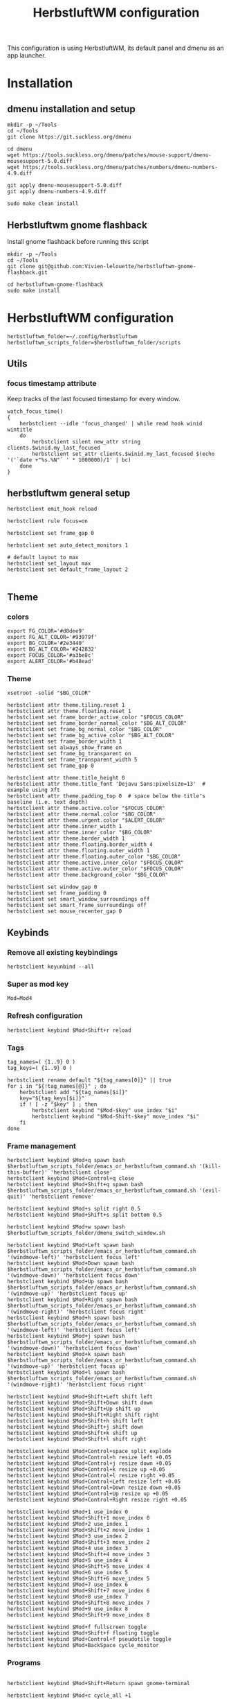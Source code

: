#+TITLE: HerbstluftWM configuration
#+PROPERTY: header-args:shell :tangle .config/herbstluftwm/autostart :shebang #!/usr/bin/env bash :mkdirp yes

This configuration is using HerbstluftWM, its default panel and dmenu as an app launcher.

* Installation
** dmenu installation and setup
#+BEGIN_SRC shell :tangle .scripts/dmenu/install.sh :shebang #!/usr/bin/env bash :mkdirp yes
  mkdir -p ~/Tools
  cd ~/Tools
  git clone https://git.suckless.org/dmenu

  cd dmenu
  wget https://tools.suckless.org/dmenu/patches/mouse-support/dmenu-mousesupport-5.0.diff
  wget https://tools.suckless.org/dmenu/patches/numbers/dmenu-numbers-4.9.diff

  git apply dmenu-mousesupport-5.0.diff
  git apply dmenu-numbers-4.9.diff

  sudo make clean install
#+END_SRC

** Herbstluftwm gnome flashback
Install gnome flashback before running this script

#+BEGIN_SRC shell :tangle .scripts/herbsluftwm/gnome-flashback-setup.sh :shebang #!/usr/bin/env bash :mkdirp yes
  mkdir -p ~/Tools
  cd ~/Tools
  git clone git@github.com:Vivien-lelouette/herbstluftwm-gnome-flashback.git

  cd herbstluftwm-gnome-flashback
  sudo make install
#+END_SRC

* HerbstluftWM configuration
#+BEGIN_SRC shell
  herbstluftwm_folder=~/.config/herbstluftwm
  herbstluftwm_scripts_folder=$herbstluftwm_folder/scripts
#+END_SRC

** Utils
*** focus timestamp attribute
Keep tracks of the last focused timestamp for every window.
#+BEGIN_SRC shell
  watch_focus_time()
  {
      herbstclient --idle 'focus_changed' | while read hook winid wintitle
      do
          herbstclient silent new_attr string clients.$winid.my_last_focused
          herbstclient set_attr clients.$winid.my_last_focused $(echo '('`date +"%s.%N"` ' * 1000000)/1' | bc)
      done
  }
#+END_SRC

** herbstluftwm general setup
#+BEGIN_SRC shell
  herbstclient emit_hook reload

  herbstclient rule focus=on

  herbstclient set frame_gap 0

  herbstclient set auto_detect_monitors 1

  # default layout to max
  herbstclient set_layout max
  herbstclient set default_frame_layout 2

#+END_SRC

** Theme
*** colors
#+BEGIN_SRC shell
  export FG_COLOR='#d8dee9'
  export FG_ALT_COLOR='#93979f'
  export BG_COLOR='#2e3440'
  export BG_ALT_COLOR='#242832'
  export FOCUS_COLOR='#a3be8c'
  export ALERT_COLOR='#b48ead'
#+END_SRC

*** Theme
#+BEGIN_SRC shell
  xsetroot -solid "$BG_COLOR"

  herbstclient attr theme.tiling.reset 1
  herbstclient attr theme.floating.reset 1
  herbstclient set frame_border_active_color "$FOCUS_COLOR"
  herbstclient set frame_border_normal_color "$BG_ALT_COLOR"
  herbstclient set frame_bg_normal_color "$BG_COLOR"
  herbstclient set frame_bg_active_color "$BG_ALT_COLOR"
  herbstclient set frame_border_width 1
  herbstclient set always_show_frame on
  herbstclient set frame_bg_transparent on
  herbstclient set frame_transparent_width 5
  herbstclient set frame_gap 0

  herbstclient attr theme.title_height 0
  herbstclient attr theme.title_font 'Dejavu Sans:pixelsize=13'  # example using Xft
  herbstclient attr theme.padding_top 0  # space below the title's baseline (i.e. text depth)
  herbstclient attr theme.active.color "$FOCUS_COLOR"
  herbstclient attr theme.normal.color "$BG_COLOR"
  herbstclient attr theme.urgent.color "$ALERT_COLOR"
  herbstclient attr theme.inner_width 1
  herbstclient attr theme.inner_color "$BG_COLOR"
  herbstclient attr theme.border_width 1
  herbstclient attr theme.floating.border_width 4
  herbstclient attr theme.floating.outer_width 1
  herbstclient attr theme.floating.outer_color "$BG_COLOR"
  herbstclient attr theme.active.inner_color "$FOCUS_COLOR"
  herbstclient attr theme.active.outer_color "$FOCUS_COLOR"
  herbstclient attr theme.background_color "$BG_COLOR"

  herbstclient set window_gap 0
  herbstclient set frame_padding 0
  herbstclient set smart_window_surroundings off
  herbstclient set smart_frame_surroundings off
  herbstclient set mouse_recenter_gap 0
#+END_SRC

** Keybinds
*** Remove all existing keybindings
#+BEGIN_SRC shell
  herbstclient keyunbind --all 
#+END_SRC

*** Super as mod key
#+BEGIN_SRC shell
  Mod=Mod4
#+END_SRC

*** Refresh configuration
#+BEGIN_SRC shell
  herbstclient keybind $Mod+Shift+r reload
#+END_SRC

*** Tags
#+BEGIN_SRC shell
  tag_names=( {1..9} 0 )
  tag_keys=( {1..9} 0 )

  herbstclient rename default "${tag_names[0]}" || true
  for i in "${!tag_names[@]}" ; do
      herbstclient add "${tag_names[$i]}"
      key="${tag_keys[$i]}"
      if ! [ -z "$key" ] ; then
          herbstclient keybind "$Mod-$key" use_index "$i"
          herbstclient keybind "$Mod-Shift-$key" move_index "$i"
      fi
  done
#+END_SRC

*** Frame management
#+BEGIN_SRC shell
  herbstclient keybind $Mod+q spawn bash $herbstluftwm_scripts_folder/emacs_or_herbstluftwm_command.sh '(kill-this-buffer)' 'herbstclient close'
  herbstclient keybind $Mod+Control+q close
  herbstclient keybind $Mod+Shift+q spawn bash $herbstluftwm_scripts_folder/emacs_or_herbstluftwm_command.sh '(evil-quit)' 'herbstclient remove'

  herbstclient keybind $Mod+s split right 0.5
  herbstclient keybind $Mod+Shift+s split bottom 0.5

  herbstclient keybind $Mod+w spawn bash $herbstluftwm_scripts_folder/dmenu_switch_window.sh 

  herbstclient keybind $Mod+Left spawn bash $herbstluftwm_scripts_folder/emacs_or_herbstluftwm_command.sh '(windmove-left)' 'herbstclient focus left'
  herbstclient keybind $Mod+Down spawn bash $herbstluftwm_scripts_folder/emacs_or_herbstluftwm_command.sh '(windmove-down)' 'herbstclient focus down'
  herbstclient keybind $Mod+Up spawn bash $herbstluftwm_scripts_folder/emacs_or_herbstluftwm_command.sh '(windmove-up)' 'herbstclient focus up'
  herbstclient keybind $Mod+Right spawn bash $herbstluftwm_scripts_folder/emacs_or_herbstluftwm_command.sh '(windmove-right)' 'herbstclient focus right'
  herbstclient keybind $Mod+h spawn bash $herbstluftwm_scripts_folder/emacs_or_herbstluftwm_command.sh '(windmove-left)' 'herbstclient focus left'
  herbstclient keybind $Mod+j spawn bash $herbstluftwm_scripts_folder/emacs_or_herbstluftwm_command.sh '(windmove-down)' 'herbstclient focus down'
  herbstclient keybind $Mod+k spawn bash $herbstluftwm_scripts_folder/emacs_or_herbstluftwm_command.sh '(windmove-up)' 'herbstclient focus up'
  herbstclient keybind $Mod+l spawn bash $herbstluftwm_scripts_folder/emacs_or_herbstluftwm_command.sh '(windmove-right)' 'herbstclient focus right'

  herbstclient keybind $Mod+Shift+Left shift left
  herbstclient keybind $Mod+Shift+Down shift down
  herbstclient keybind $Mod+Shift+Up shift up
  herbstclient keybind $Mod+Shift+Right shift right
  herbstclient keybind $Mod+Shift+h shift left
  herbstclient keybind $Mod+Shift+j shift down
  herbstclient keybind $Mod+Shift+k shift up
  herbstclient keybind $Mod+Shift+l shift right

  herbstclient keybind $Mod+Control+space split explode
  herbstclient keybind $Mod+Control+h resize left +0.05
  herbstclient keybind $Mod+Control+j resize down +0.05
  herbstclient keybind $Mod+Control+k resize up +0.05
  herbstclient keybind $Mod+Control+l resize right +0.05
  herbstclient keybind $Mod+Control+Left resize left +0.05
  herbstclient keybind $Mod+Control+Down resize down +0.05
  herbstclient keybind $Mod+Control+Up resize up +0.05
  herbstclient keybind $Mod+Control+Right resize right +0.05

  herbstclient keybind $Mod+1 use_index 0
  herbstclient keybind $Mod+Shift+1 move_index 0
  herbstclient keybind $Mod+2 use_index 1
  herbstclient keybind $Mod+Shift+2 move_index 1
  herbstclient keybind $Mod+3 use_index 2
  herbstclient keybind $Mod+Shift+3 move_index 2
  herbstclient keybind $Mod+4 use_index 3
  herbstclient keybind $Mod+Shift+4 move_index 3
  herbstclient keybind $Mod+5 use_index 4
  herbstclient keybind $Mod+Shift+5 move_index 4
  herbstclient keybind $Mod+6 use_index 5
  herbstclient keybind $Mod+Shift+6 move_index 5
  herbstclient keybind $Mod+7 use_index 6
  herbstclient keybind $Mod+Shift+7 move_index 6
  herbstclient keybind $Mod+8 use_index 7
  herbstclient keybind $Mod+Shift+8 move_index 7
  herbstclient keybind $Mod+9 use_index 8
  herbstclient keybind $Mod+Shift+9 move_index 8

  herbstclient keybind $Mod+f fullscreen toggle
  herbstclient keybind $Mod+Shift+f floating toggle
  herbstclient keybind $Mod+Control+f pseudotile toggle
  herbstclient keybind $Mod+BackSpace cycle_monitor
#+END_SRC

*** Programs
#+BEGIN_SRC shell
  
  herbstclient keybind $Mod+Shift+Return spawn gnome-terminal

  herbstclient keybind $Mod+c cycle_all +1

  herbstclient keybind $Mod+Tab spawn bash $herbstluftwm_scripts_folder/switch_by_classes.sh 1 "" 'qutebrowser\|Vivaldi-stable\|Emacs'
  herbstclient keybind $Mod+Shift+Tab spawn bash $herbstluftwm_scripts_folder/switch_by_classes.sh -1 "" 'qutebrowser\|Vivaldi-stable\|Emacs'

  herbstclient keybind $Mod+Control+i spawn vivaldi-stable
  herbstclient keybind $Mod+i spawn bash $herbstluftwm_scripts_folder/switch_by_classes.sh 1 'qutebrowser\|Vivaldi-stable' '' 'vivaldi-stable'
  herbstclient keybind $Mod+Shift+i spawn bash $herbstluftwm_scripts_folder/switch_by_classes.sh -1 'qutebrowser\|Vivaldi-stable' '' 'vivaldi-stable'

  herbstclient keybind $Mod+a spawn dmenu_run -p 'Applications' -fn 'Dejavu Sans:pixelsize=13' -nb "$BG_ALT_COLOR" -nf "$FG_COLOR" -sb "$FOCUS_COLOR" -sf "$BG_ALT_COLOR" 

  herbstclient keybind $Mod+Control+e spawn emacsclient -c
  herbstclient keybind $Mod+e spawn bash $herbstluftwm_scripts_folder/switch_by_classes.sh 1 'Emacs' '' 'emacsclient -c'
  herbstclient keybind $Mod+Shift+e spawn bash $herbstluftwm_scripts_folder/switch_by_classes.sh -1 'Emacs' '' 'emacsclient -c'
  herbstclient keybind $Mod+Return spawn bash $herbstluftwm_scripts_folder/emacs_command.sh "(call-interactively #'vterm)"
  herbstclient keybind $Mod+b spawn bash $herbstluftwm_scripts_folder/emacs_command.sh "(call-interactively #'consult-buffer)"
  herbstclient keybind $Mod+Shift+b spawn bash $herbstluftwm_scripts_folder/emacs_command.sh "(call-interactively #'ibuffer)"
  herbstclient keybind $Mod+p spawn bash $herbstluftwm_scripts_folder/emacs_command.sh "(call-interactively #'treemacs)"
  herbstclient keybind $Mod+period spawn bash $herbstluftwm_scripts_folder/emacs_command.sh "(call-interactively #'find-file)"
  herbstclient keybind $Mod+x spawn bash $herbstluftwm_scripts_folder/emacs_command.sh "(call-interactively #'execute-extended-command)"
#+END_SRC

** Mouse binding
#+BEGIN_SRC shell
  herbstclient mouseunbind --all
  herbstclient mousebind $Mod-Button1 move
  herbstclient mousebind $Mod-Button2 zoom
  herbstclient mousebind $Mod-Button3 resize
#+END_SRC

** Setups
*** Multi-monitor
#+BEGIN_SRC shell
  herbstclient detect_monitors
#+END_SRC

*** Keyboard layout
#+BEGIN_SRC shell
  setxkbmap -layout us -option 'compose:rctrl' -option 'caps:ctrl_modifier' && xcape -e 'Caps_Lock=Escape'
#+END_SRC

*** Gnome flashback
#+BEGIN_SRC shell
  gsettings set org.gnome.gnome-flashback.desktop.icons show-home false
  gsettings set org.gnome.gnome-flashback.desktop.icons show-trash false
#+END_SRC

*** Panel
#+BEGIN_SRC shell
  panel=$herbstluftwm_folder/panel.sh
  [ -x "$panel" ] || panel=/etc/xdg/herbstluftwm/panel.sh
  for monitor in $(herbstclient list_monitors | cut -d: -f1) ; do
      # start it on each monitor
      "$panel" "$monitor" &
  done
#+END_SRC

** Startup applications
#+BEGIN_SRC shell
  nohup emacs --daemon >> /dev/null &
#+END_SRC

** Start watching focused times
#+BEGIN_SRC shell
  watch_focus_time &
#+END_SRC

* Pannel
#+BEGIN_SRC shell :tangle .config/herbstluftwm/panel.sh :shebang #!/usr/bin/env bash :mkdirp yes
  quote() {
      local q="$(printf '%q ' "$@")"
      printf '%s' "${q% }"
  }

  hc_quoted="$(quote "${herbstclient_command[@]:-herbstclient}")"
  hc() { "${herbstclient_command[@]:-herbstclient}" "$@" ;}
  monitor=${1:-0}
  geometry=( $(hc monitor_rect "$monitor") )
  if [ -z "$geometry" ] ;then
      echo "Invalid monitor $monitor"
      exit 1
  fi
  # geometry has the format W H X Y
  x=${geometry[0]}
  y=${geometry[1]}
  panel_width=${geometry[2]}
  panel_height=19
  font="-*-dejavu sans-medium-*-*-*-13-*-*-*-*-*-*-*"
  # extract colors from hlwm and omit alpha-value
  bgcolor=$(hc get frame_border_normal_color|sed 's,^\(\#[0-9a-f]\{6\}\)[0-9a-f]\{2\}$,\1,')
  selbg=$(hc get window_border_active_color|sed 's,^\(\#[0-9a-f]\{6\}\)[0-9a-f]\{2\}$,\1,')
  selfg='#101010'

  ####
  # Try to find textwidth binary.
  # In e.g. Ubuntu, this is named dzen2-textwidth.
  if which textwidth &> /dev/null ; then
      textwidth="textwidth";
  elif which dzen2-textwidth &> /dev/null ; then
      textwidth="dzen2-textwidth";
  elif which xftwidth &> /dev/null ; then # For guix
      textwidth="xftwidth";
  else
      echo "This script requires the textwidth tool of the dzen2 project."
      exit 1
  fi
  ####
  # true if we are using the svn version of dzen2
  # depending on version/distribution, this seems to have version strings like
  # "dzen-" or "dzen-x.x.x-svn"
  if dzen2 -v 2>&1 | head -n 1 | grep -q '^dzen-\([^,]*-svn\|\),'; then
      dzen2_svn="true"
  else
      dzen2_svn=""
  fi

  if awk -Wv 2>/dev/null | head -1 | grep -q '^mawk'; then
      # mawk needs "-W interactive" to line-buffer stdout correctly
      # http://bugs.debian.org/cgi-bin/bugreport.cgi?bug=593504
      uniq_linebuffered() {
          awk -W interactive '$0 != l { print ; l=$0 ; fflush(); }' "$@"
      }
  else
      # other awk versions (e.g. gawk) issue a warning with "-W interactive", so
      # we don't want to use it there.
      uniq_linebuffered() {
          awk '$0 != l { print ; l=$0 ; fflush(); }' "$@"
      }
  fi

  hc pad $monitor $panel_height

  {
      ### Event generator ###
      # based on different input data (mpc, date, hlwm hooks, ...) this generates events, formed like this:
      #   <eventname>\t<data> [...]
      # e.g.
      #   date    ^fg(#efefef)18:33^fg(#909090), 2013-10-^fg(#efefef)29

      #mpc idleloop player &
      while true ; do
          # "date" output is checked once a second, but an event is only
          # generated if the output changed compared to the previous run.
          date +$'date\t^fg(#efefef)%H:%M^fg(#909090), %Y-%m-^fg(#efefef)%d'
          sleep 1 || break
      done > >(uniq_linebuffered) &
      childpid=$!
      hc --idle
      kill $childpid
  } 2> /dev/null | {
      IFS=$'\t' read -ra tags <<< "$(hc tag_status $monitor)"
      visible=true
      date=""
      windowtitle=""
      while true ; do

          ### Output ###
          # This part prints dzen data based on the _previous_ data handling run,
          # and then waits for the next event to happen.

          separator="^bg()^fg($selbg)|"
          # draw tags
          for i in "${tags[@]}" ; do
              case ${i:0:1} in
                  '#')
                      echo -n "^bg($selbg)^fg($selfg)"
                      ;;
                  '+')
                      echo -n "^bg(#9CA668)^fg(#141414)"
                      ;;
                  ':')
                      echo -n "^bg()^fg(#ffffff)"
                      ;;
                  '!')
                      echo -n "^bg(#FF0675)^fg(#141414)"
                      ;;
                  ,*)
                      echo -n "^bg()^fg(#ababab)"
                      ;;
              esac
              if [ ! -z "$dzen2_svn" ] ; then
                  # clickable tags if using SVN dzen
                  echo -n "^ca(1,$hc_quoted focus_monitor \"$monitor\" && "
                  echo -n "$hc_quoted use \"${i:1}\") ${i:1} ^ca()"
              else
                  # non-clickable tags if using older dzen
                  echo -n " ${i:1} "
              fi
          done
          echo -n "$separator"
          echo -n "^bg()^fg() ${windowtitle//^/^^}"
          # small adjustments
          right="$separator^bg() $date $separator"
          right_text_only=$(echo -n "$right" | sed 's.\^[^(]*([^)]*)..g')
          # get width of right aligned text.. and add some space..
          width=$($textwidth "$font" "$right_text_only    ")
          echo -n "^pa($(($panel_width - $width)))$right"
          echo

          ### Data handling ###
          # This part handles the events generated in the event loop, and sets
          # internal variables based on them. The event and its arguments are
          # read into the array cmd, then action is taken depending on the event
          # name.
          # "Special" events (quit_panel/togglehidepanel/reload) are also handled
          # here.

          # wait for next event
          IFS=$'\t' read -ra cmd || break
          # find out event origin
          case "${cmd[0]}" in
              tag*)
                  #echo "resetting tags" >&2
                  IFS=$'\t' read -ra tags <<< "$(hc tag_status $monitor)"
                  ;;
              date)
                  #echo "resetting date" >&2
                  date="${cmd[@]:1}"
                  ;;
              quit_panel)
                  exit
                  ;;
              togglehidepanel)
                  currentmonidx=$(hc list_monitors | sed -n '/\[FOCUS\]$/s/:.*//p')
                  if [ "${cmd[1]}" -ne "$monitor" ] ; then
                      continue
                  fi
                  if [ "${cmd[1]}" = "current" ] && [ "$currentmonidx" -ne "$monitor" ] ; then
                      continue
                  fi
                  echo "^togglehide()"
                  if $visible ; then
                      visible=false
                      hc pad $monitor 0
                  else
                      visible=true
                      hc pad $monitor $panel_height
                  fi
                  ;;
              reload)
                  exit
                  ;;
              focus_changed|window_title_changed)
                  windowtitle="${cmd[@]:2}"
                  ;;
              #player)
              #    ;;
          esac
      done

      ### dzen2 ###
      # After the data is gathered and processed, the output of the previous block
      # gets piped to dzen2.

  } 2> /dev/null | dzen2 -w $panel_width -x $x -y $y -fn "$font" -h $panel_height \
                         -e "button3=;button4=exec:$hc_quoted use_index -1;button5=exec:$hc_quoted use_index +1" \
                         -ta l -bg "$bgcolor" -fg '#efefef'
#+END_SRC

* Scripts
** Window manipulation
*** Go direction
#+BEGIN_SRC shell :tangle .config/herbstluftwm/scripts/go_direction.sh :shebang #!/usr/bin/env bash :mkdirp yes
  if [ "$(herbstclient get_attr clients.focus.class)" == "Emacs" ]
  then
      timeout 0.2 emacsclient -e "(windmove-$1)"
      if [ $? -ne 0 ]
      then
          herbstclient focus $1
      fi
  else
      herbstclient focus $1
  fi
#+END_SRC

*** List switchable clients
#+BEGIN_SRC shell :tangle .config/herbstluftwm/scripts/list_switchable_clients.sh :shebang #!/usr/bin/env bash :mkdirp yes
  list_all_clients=${1:-0}

  client_list=$(herbstclient object_tree clients \
                    | grep -E "0x" \
                    | sed -e "s/.* 0x/0x/g" \
                    | while read -r winid;do \
                    echo \
                        $(herbstclient silent new_attr string clients.$winid.my_last_focused && herbstclient set_attr clients.$winid.my_last_focused "0") \
                        visible=$(herbstclient get_attr clients.$winid.visible) \
                        $(herbstclient get_attr clients.$winid.tag) \
                        $(herbstclient get_attr clients.$winid.my_last_focused) \
                        $winid \
                        $(herbstclient get_attr clients.$winid.class) \
                        "\"herbstclient bring $winid\"" \
                    ;done \
                    | sed -e 's/^ //g' -e 's/^[ \t]*//;s/[ \t]*$//')

  if [ $list_all_clients -ne 1 ]
  then
      client_list=$(echo "${client_list}" \
                        | sed -e 's/^ //g' -e 's/^[ \t]*//;s/[ \t]*$//' \
                        | grep -v "^visible=false ")
  fi

  client_list=$(echo "${client_list}" \
                    | sed -e 's/^ //g' -e 's/^[ \t]*//;s/[ \t]*$//' \
                    | cut -d' ' -f2- \
                    | sort)

  client_visible_list=$(echo "${client_list}" \
                            | sed -e 's/^ //g' -e 's/^[ \t]*//;s/[ \t]*$//' \
                            | cut -d' ' -f1 \
                            | uniq \
                            | while read -r tagid;do \
                            herbstclient dump $tagid \
                                | sed -e 's/(//g' -e 's/)//g' -e "s/clients /\n/g" \
                                | grep "^max:" \
                                | sed "s/max://g" \
                                | while read -r index line;do \
                                echo $line \
                                    | cut -d' ' -f$(( $index + 1)) \
                                ;done \
                            ;done)

  if [ $list_all_clients -ne 1 ]
  then
      client_list=$(echo "${client_list}" \
                        | grep -v "$(echo "${client_visible_list}" \
      | uniq \
      | xargs echo \
      | sed -e 's/ /\\|/g' -e 's/\\|$//g')")
  fi

  echo "${client_list}" \
      | sed -e 's/^ //g' -e 's/^[ \t]*//;s/[ \t]*$//' \
      | cut -d' ' -f3- \
      | sed '/^$/d'
#+END_SRC

*** Switch by classes
#+BEGIN_SRC shell :tangle .config/herbstluftwm/scripts/switch_by_classes.sh :shebang #!/usr/bin/env bash :mkdirp yes
  direction=$1
  include_classes=$2
  exclude_classes=$3
  fallback_command=$4

  init_state="$(herbstclient dump)"

  cur_dir=$(dirname "$0")

  switchable_clients=$(bash $cur_dir/list_switchable_clients.sh | sed '/^$/d')

  if [ -n "$include_classes" ]
  then
      switchable_clients=$(echo "$switchable_clients" | grep "$include_classes")
  fi

  if [ -n "$exclude_classes" ]
  then
      switchable_clients=$(echo "$switchable_clients" | grep -v "$exclude_classes")
  fi

  if [ $direction -lt 0 ]
  then
      switchable_clients=$(echo "$switchable_clients" | tail -2 | head -1)
  else
      switchable_clients=$(echo "$switchable_clients" | head -1)
  fi

  `$(echo $switchable_clients | sed "s/.*\ \"/\"/g" | xargs echo)`

  if [ "$(herbstclient dump)" = "$init_state" ]
  then
      if echo "$include_classes" | grep -qE "$(herbstclient get_attr clients.focus.class)"
      then
          if [ "$(herbstclient get_attr clients.focus.class)" == "" ]
          then
              nohup `$($fallback_command)` &
              sleep 0.1
          fi
      else
          nohup `$($fallback_command)` &
          sleep 0.1
      fi
  fi
#+END_SRC

** Emacs integration
*** Emacs or herbstluftwm command
#+BEGIN_SRC shell :tangle .config/herbstluftwm/scripts/emacs_or_herbstluftwm_command.sh :shebang #!/usr/bin/env bash :mkdirp yes
  if [ "$(herbstclient get_attr clients.focus.class)" == "Emacs" ]
  then
      timeout 0.2 bash -c "emacsclient -e \"(with-current-buffer (window-buffer (selected-window)) $1)\""
      if [ $? -ne 0 ]
      then
          bash -c "$2"
      fi
  else
      bash -c "$2"
  fi
#+END_SRC

*** Emacs command
#+BEGIN_SRC shell :tangle .config/herbstluftwm/scripts/emacs_command.sh :shebang #!/usr/bin/env bash :mkdirp yes
  cur_dir=$(dirname "$0")
  if [ \"$(herbstclient get_attr clients.focus.class)\" != \"Emacs\" ]
  then
      bash $cur_dir/switch_by_classes.sh 1 'Emacs' '' 'emacsclient -c'
      sleep 0.2
  fi
  bash $cur_dir/emacs_or_herbstluftwm_command.sh "$1"
#+END_SRC

** dmenu
*** dmenu switch window
#+BEGIN_SRC shell :tangle .config/herbstluftwm/scripts/dmenu_switch_window.sh :shebang #!/usr/bin/env bash :mkdirp yes
  export FG_COLOR='#d8dee9'
  export FG_ALT_COLOR='#93979f'
  export BG_COLOR='#2e3440'
  export BG_ALT_COLOR='#242832'
  export FOCUS_COLOR='#a3be8c'
  export ALERT_COLOR='#b48ead'

  cur_dir=$(dirname "$0")
  client_list=$(bash $cur_dir/list_switchable_clients.sh 1)

  display_client_list=$(echo "${client_list}" \
                            | while read -r winid other;do \
                            echo \
                                $winid \
                                $(herbstclient get_attr clients.$winid.class): \
                                $(herbstclient get_attr clients.$winid.title) \
                            ;done \
                            | sed -e 's/^ //g' -e 's/^[ \t]*//;s/[ \t]*$//')

  client=$(echo "$display_client_list" | cut -d' ' -f2- | dmenu -i -p 'Windows' -fn 'Dejavu Sans:pixelsize=13' -nb "$BG_ALT_COLOR" -nf "$FG_COLOR" -sb "$FOCUS_COLOR" -sf "$BG_ALT_COLOR")

  if [ $? -eq 0 ]
  then
      clientid=$(echo "${display_client_list}" | grep " $client" | head -1 | cut -d' ' -f1)
      echo $clientid
      `$(echo "${client_list}" | grep "^$clientid" | sed "s/.*\ \"/\"/g" | xargs echo)`
  fi
#+END_SRC
